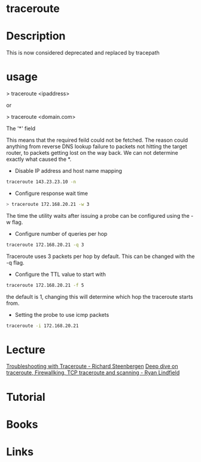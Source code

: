 #+TAGS: traceroute 


* traceroute
* Description
This is now considered deprecated and replaced by tracepath

* usage

> traceroute <ipaddress>

or

> traceroute <domain.com>

The '*' field

This means that the required feild could not be fetched. The reason could anything from reverse DNS lookup failure to packets not hitting the target router, to packets getting lost on the way back. We can not determine exactly what caused the *.

- Disable IP address and host name mapping
#+BEGIN_SRC sh
traceroute 143.23.23.10 -n
#+END_SRC

- Configure response wait time
#+BEGIN_SRC sh
> traceroute 172.168.20.21 -w 3
#+END_SRC
The time the utility waits after issuing a probe can be configured using the -w flag.


- Configure number of queries per hop
#+BEGIN_SRC sh
traceroute 172.168.20.21 -q 3
#+END_SRC
Traceroute uses 3 packets per hop by default. This can be changed with the -q flag.


- Configure the TTL value to start with
#+BEGIN_SRC sh
traceroute 172.168.20.21 -f 5
#+END_SRC
the default is 1, changing this will determine which hop the traceroute starts from.

- Setting the probe to use icmp packets
#+BEGIN_SRC sh
traceroute -i 172.168.20.21
#+END_SRC

* Lecture
[[https://www.youtube.com/watch?v=WL0ZTcfSvB4][Troubleshooting with Traceroute - Richard Steenbergen]]
[[https://www.youtube.com/watch?v=Ih3KgQnT6T0][Deep dive on traceroute, Firewallking, TCP traceroute and scanning - Ryan Lindfield]]
* Tutorial
* Books
* Links
